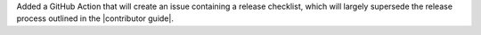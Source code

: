 Added a GitHub Action that will create an issue containing a release
checklist, which will largely supersede the release process outlined
in the |contributor guide|.
